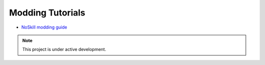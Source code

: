 Modding Tutorials
=================

* `NoSkill modding guide <https://noskill.gitbook.io/titanfall2/>`_

.. note::
    This project is under active development.

